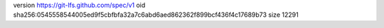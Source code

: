 version https://git-lfs.github.com/spec/v1
oid sha256:0545558544005ed9f5cbfbfa32a7c6abd6aed862362f899bcf436f4c17689b73
size 12291
